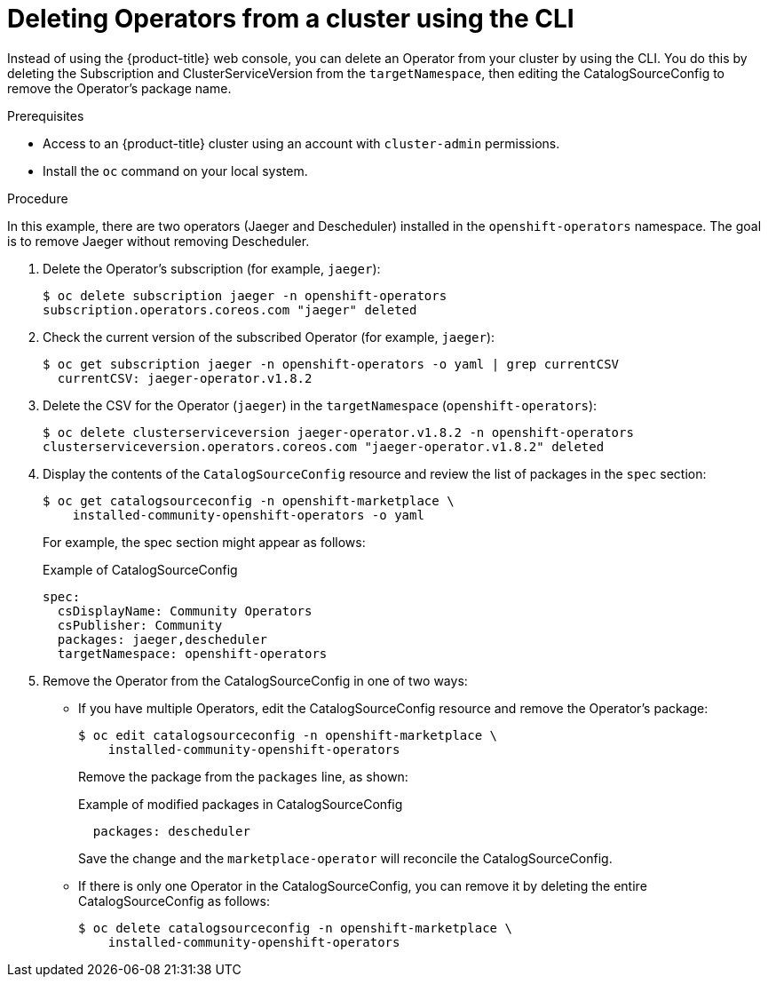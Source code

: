 // Module included in the following assemblies:
//
// * applications/operators/olm-deleting-operators-to-cluster.adoc

[id="olm-deleting-operator-from-a-cluster-using-cli_{context}"]
= Deleting Operators from a cluster using the CLI

Instead of using the {product-title} web console, you can delete an Operator
from your cluster by using the CLI. You do this by deleting the Subscription and
ClusterServiceVersion from the `targetNamespace`, then editing the
CatalogSourceConfig to remove the Operator's package name.

.Prerequisites

- Access to an {product-title} cluster using an account with `cluster-admin`
permissions.
- Install the `oc` command on your local system.

.Procedure

In this example, there are two operators (Jaeger and Descheduler) installed in the
`openshift-operators` namespace. The goal is to remove Jaeger without removing Descheduler.

. Delete the Operator's subscription (for example, `jaeger`):
+
----
$ oc delete subscription jaeger -n openshift-operators
subscription.operators.coreos.com "jaeger" deleted
----

. Check the current version of the subscribed Operator (for example, `jaeger`):
+
----
$ oc get subscription jaeger -n openshift-operators -o yaml | grep currentCSV
  currentCSV: jaeger-operator.v1.8.2
----

. Delete the CSV for the Operator (`jaeger`) in the `targetNamespace`
(`openshift-operators`):
+
----
$ oc delete clusterserviceversion jaeger-operator.v1.8.2 -n openshift-operators
clusterserviceversion.operators.coreos.com "jaeger-operator.v1.8.2" deleted
----

. Display the contents of the `CatalogSourceConfig` resource and review the list
of packages in the `spec` section:
+
----
$ oc get catalogsourceconfig -n openshift-marketplace \
    installed-community-openshift-operators -o yaml
----
+
For example, the spec section might appear as follows:
+
.Example of CatalogSourceConfig
[source,yaml]
----
spec:
  csDisplayName: Community Operators
  csPublisher: Community
  packages: jaeger,descheduler
  targetNamespace: openshift-operators
----

. Remove the Operator from the CatalogSourceConfig in one of two ways:

** If you have multiple Operators, edit the CatalogSourceConfig resource and
remove the Operator's package:
+
----
$ oc edit catalogsourceconfig -n openshift-marketplace \
    installed-community-openshift-operators
----
+
Remove the package from the `packages` line, as shown:
+
.Example of modified packages in CatalogSourceConfig
[source,yaml]
----
  packages: descheduler
----
+
Save the change and the `marketplace-operator` will reconcile the
CatalogSourceConfig.

** If there is only one Operator in the CatalogSourceConfig, you can remove it
by deleting the entire CatalogSourceConfig as follows:
+
----
$ oc delete catalogsourceconfig -n openshift-marketplace \
    installed-community-openshift-operators
----
